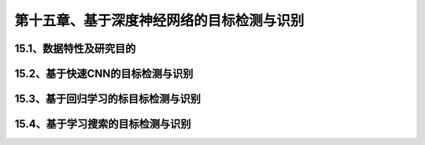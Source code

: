 第十五章、基于深度神经网络的目标检测与识别
=======================================================================

15.1、数据特性及研究目的
---------------------------------------------------------------------
15.2、基于快速CNN的目标检测与识别
---------------------------------------------------------------------
15.3、基于回归学习的标目标检测与识别
---------------------------------------------------------------------
15.4、基于学习搜索的目标检测与识别
---------------------------------------------------------------------
